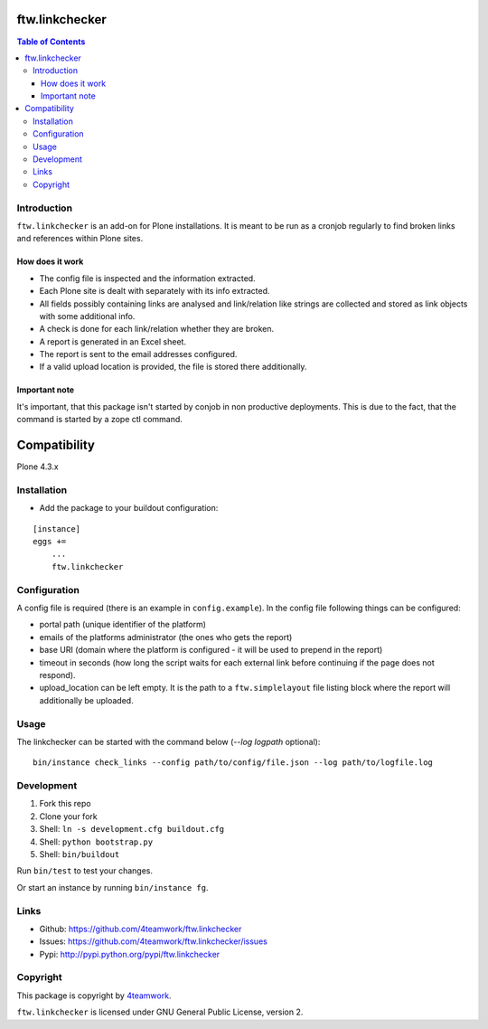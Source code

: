ftw.linkchecker
---------------
.. contents:: Table of Contents


Introduction
============

``ftw.linkchecker`` is an add-on for Plone installations. It is meant to be run
as a cronjob regularly to find broken links and references within Plone sites.

How does it work
****************

- The config file is inspected and the information extracted.
- Each Plone site is dealt with separately with its info extracted.
- All fields possibly containing links are analysed and link/relation like
  strings are collected and stored as link objects with some additional info.
- A check is done for each link/relation whether they are broken.
- A report is generated in an Excel sheet.
- The report is sent to the email addresses configured.
- If a valid upload location is provided, the file is stored there additionally.

Important note
**************

It's important, that this package isn't started by conjob in non productive
deployments. This is due to the fact, that the command is started by a zope
ctl command.


Compatibility
-------------

Plone 4.3.x


Installation
============

- Add the package to your buildout configuration:

::

    [instance]
    eggs +=
        ...
        ftw.linkchecker


Configuration
=============

A config file is required (there is an example in ``config.example``).
In the config file following things can be configured:

- portal path (unique identifier of the platform)
- emails of the platforms administrator (the ones who gets the report)
- base URI (domain where the platform is configured - it will be used to prepend in the report)
- timeout in seconds (how long the script waits for each external link before
  continuing if the page does not respond).
- upload_location can be left empty. It is the path to a ``ftw.simplelayout`` file listing
  block where the report will additionally be uploaded.


Usage
=====

The linkchecker can be started with the command below (`--log logpath` optional):

::

    bin/instance check_links --config path/to/config/file.json --log path/to/logfile.log


Development
===========

1. Fork this repo
2. Clone your fork
3. Shell: ``ln -s development.cfg buildout.cfg``
4. Shell: ``python bootstrap.py``
5. Shell: ``bin/buildout``

Run ``bin/test`` to test your changes.

Or start an instance by running ``bin/instance fg``.


Links
=====

- Github: https://github.com/4teamwork/ftw.linkchecker
- Issues: https://github.com/4teamwork/ftw.linkchecker/issues
- Pypi: http://pypi.python.org/pypi/ftw.linkchecker


Copyright
=========

This package is copyright by `4teamwork <http://www.4teamwork.ch/>`_.

``ftw.linkchecker`` is licensed under GNU General Public License, version 2.
